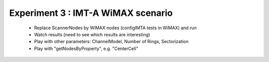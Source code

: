 #######################################
Experiment 3 : IMT-A WiMAX scenario
#######################################

 * Replace ScannerNodes by WiMAX nodes (configIMTA tests in WiMAX) and run
 * Watch results (need to see which results are interesting)
 * Play with other parameters: ChannelModel, Number of Rings, Sectorization
 * Play with "getNodesByProperty", e.g. "CenterCell"